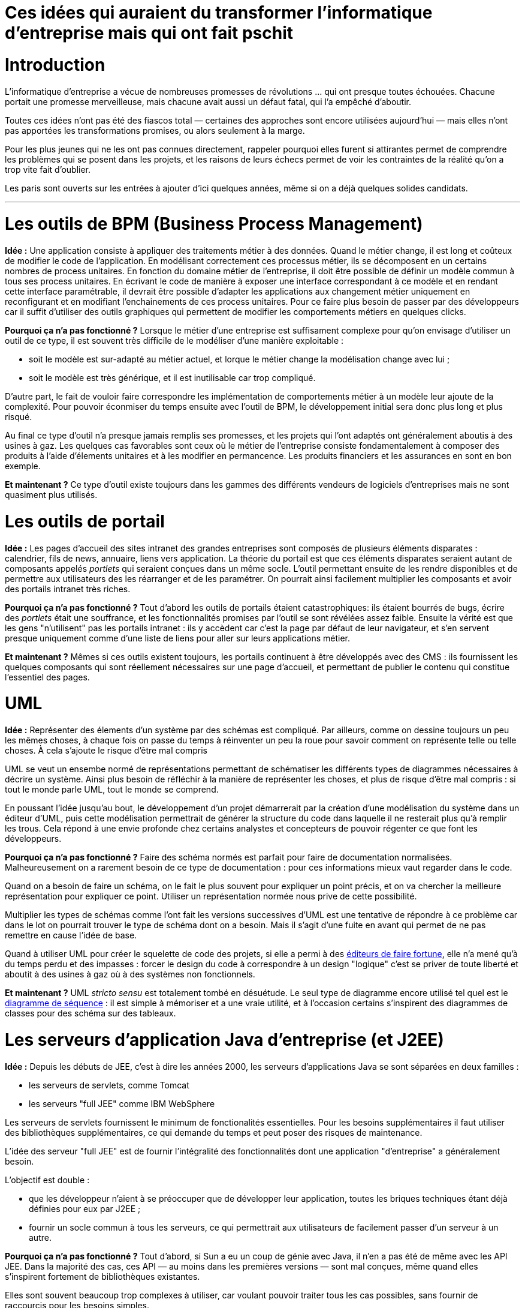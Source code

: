 = Ces idées qui auraient du transformer l'informatique d'entreprise mais qui ont fait pschit
:idee: Idée :
:pourquoi: Pourquoi ça n'a pas fonctionné ?
:maintenant: Et maintenant ?

// Idées à prendre :
// - Cartographie détaillée de SI
// - CORBA
// - Central architecture team
// - Cheap outsourcing
// - Design patterns
// - EAI
// - Enterprise wiki
// - MDA
// - ODS
// - GED
// - Moteurs de workflow

= Introduction

L'informatique d'entreprise a vécue de nombreuses promesses de révolutions … qui ont presque toutes échouées.
Chacune portait une promesse merveilleuse, mais chacune avait aussi un défaut fatal, qui l'a empêché d'aboutir.

Toutes ces idées n'ont pas été des fiascos total — certaines des approches sont encore utilisées aujourd'hui — mais elles n'ont pas apportées les transformations promises, ou alors seulement à la marge.

Pour les plus jeunes qui ne les ont pas connues directement, rappeler pourquoi elles furent si attirantes permet de comprendre les problèmes qui se posent dans les projets, et les raisons de leurs échecs permet de voir les contraintes de la réalité qu'on a trop vite fait d'oublier.

Les paris sont ouverts sur les entrées à ajouter d'ici quelques années, même si on a déjà quelques solides candidats.

---

= Les outils de BPM (Business Process Management)

*{idee}*
Une application consiste à appliquer des traitements métier à des données.
Quand le métier change, il est long et coûteux de modifier le code de l'application.
En modélisant correctement ces processus métier, ils se décomposent en un certains nombres de process unitaires.
En fonction du domaine métier de l'entreprise, il doit être possible de définir un modèle commun à tous ses process unitaires.
En écrivant le code de manière à exposer une interface correspondant à ce modèle et en rendant cette interface paramétrable,
il devrait être possible d'adapter les applications aux changement métier uniquement en reconfigurant et en modifiant l'enchainements de ces process unitaires.
Pour ce faire plus besoin de passer par des développeurs car il suffit d'utiliser des outils graphiques qui permettent de modifier les comportements métiers en quelques clicks.

*{pourquoi}*
Lorsque le métier d'une entreprise est suffisament complexe pour qu'on envisage d'utiliser un outil de ce type, il est souvent très difficile de le modéliser d'une manière exploitable :

- soit le modèle est sur-adapté au métier actuel, et lorque le métier change la modélisation change avec lui ;
- soit le modèle est très générique, et il est inutilisable car trop compliqué.

D'autre part, le fait de vouloir faire correspondre les implémentation de comportements métier à un modèle leur ajoute de la complexité.
Pour pouvoir éconmiser du temps ensuite avec l'outil de BPM, le développement initial sera donc plus long et plus risqué.

Au final ce type d'outil n'a presque jamais remplis ses promesses, et les projets qui l'ont adaptés ont généralement aboutis à des usines à gaz.
Les quelques cas favorables sont ceux où le métier de l'entreprise consiste fondamentalement à composer des produits à l'aide d'élements unitaires et à les modifier en permancence. Les produits financiers et les assurances en sont en bon exemple.

*{maintenant}*
Ce type d'outil existe toujours dans les gammes des différents vendeurs de logiciels d'entreprises mais ne sont quasiment plus utilisés.

= Les outils de portail

*{idee}*
Les pages d'accueil des sites intranet des grandes entreprises sont composés de plusieurs éléments disparates : calendrier, fils de news, annuaire, liens vers application.
La théorie du portail est que ces éléments disparates seraient autant de composants appelés _portlets_ qui seraient conçues dans un même socle.
L'outil permettant ensuite de les rendre disponibles et de permettre aux utilisateurs des les réarranger et de les paramétrer.
On pourrait ainsi facilement multiplier les composants et avoir des portails intranet très riches.

*{pourquoi}*
Tout d'abord les outils de portails étaient catastrophiques: ils étaient bourrés de bugs, écrire des _portlets_ était une souffrance, et les fonctionnalités promises par l'outil se sont révélées assez faible.
Ensuite la vérité est que les gens "n'utilisent" pas les portails intranet :
ils y accèdent car c'est la page par défaut de leur navigateur, et s'en servent presque uniquement comme d'une liste de liens pour aller sur leurs applications métier.

*{maintenant}*
Mêmes si ces outils existent toujours, les portails continuent à être développés avec des CMS :
ils fournissent les quelques composants qui sont réellement nécessaires sur une page d'accueil, et permettant de publier le contenu qui constitue l'essentiel des pages.

= UML

*{idee}*
Représenter des élements d'un système par des schémas est compliqué.
Par ailleurs, comme on dessine toujours un peu les mêmes choses, à chaque fois on passe  du temps à réinventer un peu la roue pour savoir comment on représente telle ou telle choses.
À cela s'ajoute le risque d'être mal compris

UML se veut un ensembe normé de représentations permettant de schématiser les différents types de diagrammes nécessaires à décrire un système.
Ainsi plus besoin de réfléchir à la manière de représenter les choses, et plus de risque d'être mal compris : si tout le monde parle UML, tout le monde se comprend.

En poussant l'idée jusqu'au bout, le développement d'un projet démarrerait par la création d'une modélisation du système dans un éditeur d'UML, puis cette modélisation permettrait de générer la structure du code dans laquelle il ne resterait plus qu'à remplir les trous.
Cela répond à une envie profonde chez certains analystes et concepteurs de pouvoir régenter ce que font les développeurs.

*{pourquoi}*
Faire des schéma normés est parfait pour faire de documentation normalisées.
Malheureusement on a rarement besoin de ce type de documentation : pour ces informations mieux vaut regarder dans le code.

Quand on a besoin de faire un schéma, on le fait le plus souvent pour expliquer un point précis, et on va chercher la meilleure représentation pour expliquer ce point.
Utiliser un représentation normée nous prive de cette possibilité.

Multiplier les types de schémas comme l'ont fait les versions successives d'UML est une tentative de répondre à ce problème car dans le lot on pourrait trouver le type de schéma dont on a besoin.
Mais il s'agit d'une fuite en avant qui permet de ne pas remettre en cause l'idée de base.

Quand à utiliser UML pour créer le squelette de code des projets, si elle a permi à des link:https://en.wikipedia.org/wiki/Rational_Software[éditeurs de faire fortune], elle n'a mené qu'à du temps perdu et des impasses : forcer le design du code à correspondre à un design "logique" c'est se priver de toute liberté et aboutit à des usines à gaz où à des systèmes non fonctionnels.

*{maintenant}*
UML _stricto sensu_ est totalement tombé en désuétude.
Le seul type de diagramme encore utilisé tel quel est le link:https://fr.wikipedia.org/wiki/Diagramme_de_séquence[diagramme de séquence] : il est simple à mémoriser et a une vraie utilité, et à l'occasion certains s'inspirent des diagrammes de classes pour des schéma sur des tableaux.

= Les serveurs d'application Java d'entreprise (et J2EE)

*{idee}*
Depuis les débuts de JEE, c'est à dire les années 2000, les serveurs d'applications Java se sont séparées en deux familles :

- les serveurs de servlets, comme Tomcat
- les serveurs "full JEE" comme IBM WebSphere

Les serveurs de servlets fournissent le minimum de fonctionalités essentielles. Pour les besoins supplémentaires il faut utiliser des bibliothèques supplémentaires, ce qui demande du temps et peut poser des risques de maintenance.

L'idée des serveur "full JEE" est de fournir l'intégralité des fonctionnalités dont une application "d'entreprise" a généralement besoin.

L'objectif est double :

- que les développeur n'aient à se préoccuper que de développer leur application, toutes les briques techniques étant déjà définies pour eux par J2EE ;
- fournir un socle commun à tous les serveurs, ce qui permettrait aux utilisateurs de facilement passer d'un serveur à un autre.

*{pourquoi}*
Tout d'abord, si Sun a eu un coup de génie avec Java, il n'en a pas été de même avec les API JEE.
Dans la majorité des cas, ces API — au moins dans les premières versions — sont mal conçues, même quand elles s'inspirent fortement de bibliothèques existantes.

Elles sont souvent beaucoup trop complexes à utiliser, car voulant pouvoir traiter tous les cas possibles, sans fournir de raccourcis pour les besoins simples.

Ensuite les implémentations fournies par les vendeurs ne sont souvent pas la hauteur.
Souvent truffées de bugs, elles sont également parfois incomplètes car certains éditeurs choisissent de n'implémenter que les parties de J2EE dont ils pensent que leurs clients vont se servir.

Après s'être fait piéger un certain nombre de fois, les utilisateurs ont alors compris la leçon.
Pour avoir une solution simple et fiable il faut exiger le minimum du serveur d'application, et pour le reste s'appuyer sur des briques alternatives, souvent open-source.

*{maintenant}*
Seules certaines grandes structures continuent à utiliser des serveurs JEE, mais n'utilisent que très rarement les fonctionalités avancées qui sont sensés être leur différenciant et qui justifient leur prix.
Tous les autres ont migrés sur des serveurs légers, la tendance étant maintenant d'utiliser le serveur comme une bibliothèque servant à démarrer le code plutôt que comme un conteneur.

---

= Titre

*{idee}*
Excepteur est voluptate qui ad esse eu est magna duis ea velit labore ipsum.

*{pourquoi}*
Amet Lorem ullamco consectetur cillum irure qui incididunt dolore eu voluptate voluptate sint.

*{maintenant}*
Esse nostrud elit sit qui esse sit laborum magna dolore aute exercitation.
